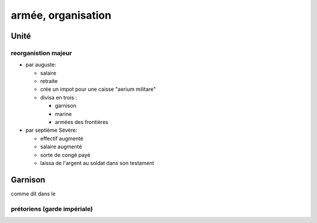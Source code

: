 armée, organisation
===================

Unité 
------

reorganistion majeur
~~~~~~~~~~~~~~~~~~~~

- par auguste:

  - salaire
  - retraite
  - crée un impot pour une caisse "aerium militare"
  - divisa en trois :
  
    - garnison
    - marine
    - armées des frontières

- par septième Sévère:

  - effectif augmenté
  - salaire augmenté
  - sorte de congé payé
  - laissa de l'argent au soldat dans son testament

Garnison 
---------

comme dit dans le 

prétoriens (garde impériale)
~~~~~~~~~~~~~~~~~~~~~~~~~~~~
 
